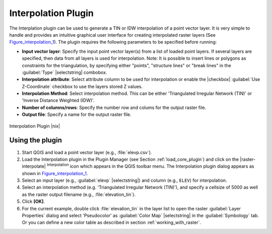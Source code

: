 .. comment out this Section (by putting '|updatedisclaimer|' on top) if file is not uptodate with release

.. _`interpol`:

Interpolation Plugin
====================

The Interplation plugin can be used to generate a TIN or IDW interpolation of a
point vector layer. It is very simple to handle and provides an intuitive graphical
user interface for creating interpolated raster layers (See Figure_interpolation_1_).
The plugin requires the following parameters to be specified before running:

* **Input vector layer**: Specify the input point vector layer(s) from a list of
  loaded point layers. If several layers are specified, then data from all layers
  is used for interpolation. Note: It is possible to insert lines or polygons as
  constraints for the triangulation, by specifying either "points", "structure
  lines" or "break lines" in the :guilabel:`Type` |selectstring| combobox.
* **Interpolation attribute**: Select attribute column to be used for interpolation
  or enable the |checkbox| :guilabel:`Use Z-Coordinate` checkbox to use the layers
  stored Z values.
* **Interpolation Method**: Select interpolation method. This can be either
  'Triangulated Irregular Network (TIN)' or 'Inverse Distance Weighted (IDW)'.
* **Number of columns/rows**: Specify the number row and colums for the output
  raster file.
* **Output file**: Specify a name for the output raster file.

.. _figure_interpolation_1:

.. only:: html

   **Figure Interpolation 1:**

.. figure:: /static/user_manual/plugins/interpolate_dialog.png
   :align: center
   :width: 30em

   Interpolation Plugin |nix|


.. _`interpolation_usage`:

Using the plugin
----------------

#. Start QGIS and load a point vector layer (e.g., :file:`elevp.csv`).
#. Load the Interpolation plugin in the Plugin Manager (see Section
   :ref:`load_core_plugin`) and click on the |raster-interpolate| :sup:`Interpolation`
   icon which appears in the QGIS toolbar menu. The Interpolation plugin dialog
   appears as shown in Figure_interpolation_1_.
#. Select an input layer (e.g., :guilabel:`elevp` |selectstring|) and column
   (e.g., ``ELEV``) for interpolation.
#. Select an interpolation method (e.g. 'Triangulated Irregular Network (TIN)'),
   and specify a cellsize of 5000 as well as the raster output filename (e.g.,
   :file:`elevation_tin`).
#. Click **[OK]**.
#. For the current example, double click :file:`elevation_tin` in the layer list
   to open the raster :guilabel:`Layer Properties` dialog and select 'Pseudocolor'
   as :guilabel:`Color Map` |selectstring| in the :guilabel:`Symbology` tab. Or
   you can define a new color table as described in section :ref:`working_with_raster`.
